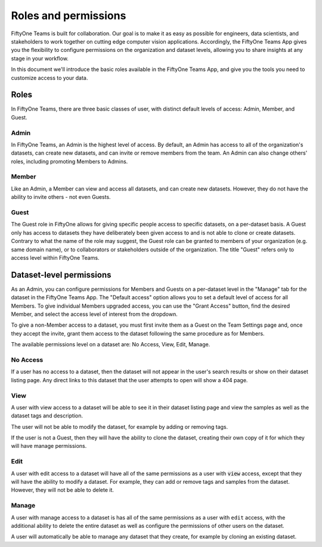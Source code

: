 .. _roles-and-permissions:

Roles and permissions
======================

.. default-role:: code

FiftyOne Teams is built for collaboration. Our goal is to make it as easy as possible for engineers, data scientists, and stakeholders to work together on cutting edge computer vision applications. Accordingly, the FiftyOne Teams App gives you the flexibility to configure permissions on the organization and dataset levels, allowing you to share insights at any stage in your workflow.

In this document we'll introduce the basic roles available in the FiftyOne Teams App, and give you the tools you need to customize access to your data.

.. _teams-roles:

Roles
_______

In FiftyOne Teams, there are three basic classes of user, with distinct default levels of access: Admin, Member, and Guest.


.. image:: ../images/teams/roles.png
   :alt: roles
   :align: center


.. _teams-admin:

Admin
------

In FiftyOne Teams, an Admin is the highest level of access. By default, an Admin has access to all of the organization's datasets, can create new datasets, and can invite or remove members from the team. An Admin can also change others' roles, including promoting Members to Admins.

.. _teams-member:

Member
-------

Like an Admin, a Member can view and access all datasets, and can create new datasets. However, they do not have the ability to invite others - not even Guests.

.. _teams-guest:

Guest
-------

The Guest role in FiftyOne allows for giving specific people access to specific datasets, on a per-dataset basis. A Guest only has access to datasets they have deliberately been given access to and is not able to clone or create datasets. Contrary to what the name of the role may suggest, the Guest role can be granted to members of your organization (e.g. same domain name), or to collaborators or stakeholders outside of the organization. The title "Guest" refers only to access level within FiftyOne Teams.


.. _dataset-permissions:

Dataset-level permissions
__________________________

As an Admin, you can configure permissions for Members and Guests on a per-dataset level in the "Manage" tab for the dataset in the FiftyOne Teams App. The "Default access" option allows you to set a default level of access for all Members. To give individual Members upgraded access, you can use the "Grant Access" button, find the desired Member, and select the access level of interest from the dropdown.

To give a non-Member access to a dataset, you must first invite them as a Guest on the Team Settings page and, once they accept the invite, grant them access to the dataset following the same procedure as for Members.


The available permissions level on a dataset are: No Access, View, Edit,
Manage.


.. image:: ../images/teams/dataset_permissions.png
   :alt: permissions
   :align: center

.. _no-access-permissions:

No Access
---------


If a user has no access to a dataset, then the dataset will not appear in the
user's search results or show on their dataset listing page. Any direct links
to this dataset that the user attempts to open will show a 404 page.


.. _view-permissions:

View
----

A user with view access to a dataset will be able to see it in their dataset
listing page and view the samples as well as the dataset tags and description.

The user will not be able to modify the dataset, for example by adding or
removing tags.

If the user is not a Guest, then they will have the ability to clone the
dataset, creating their own copy of it for which they will have manage
permissions.


.. _edit-permissions:

Edit
----

A user with edit access to a dataset will have all of the same permissions as a
user with `view` access, except that they will have the ability to modify a
dataset. For example, they can add or remove tags and samples from the dataset.
However, they will not be able to delete it.


.. _manage-permissions:

Manage
------

A user with manage access to a dataset is has all of the same permissions as a
user with ``edit`` access, with the additional ability to delete the entire
dataset as well as configure the permissions of other users on the dataset.

A user will automatically be able to manage any dataset that they create, for
example by cloning an existing dataset.
